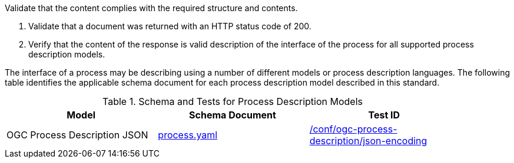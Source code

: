 [[ats_core_process-success]]
[requirement,type="abstracttest",label="/conf/core/process-success",subject='<<req_core_process-success,/req/core/process-success>>']
====
[.component,class=test-purpose]
--
Validate that the content complies with the required structure and contents.
--

[.component,class=test-method]
--
. Validate that a document was returned with an HTTP status code of 200.
. Verify that the content of the response is valid description of the interface of the process for all supported process description models.
--

The interface of a process may be describing using a number of different models or process description languages. The following table identifies the applicable schema document for each process description model described in this standard.
====

[[process-description-model]]
.Schema and Tests for Process Description Models
[width="90%",cols="3",options="header"]
|===
|Model |Schema Document |Test ID
|OGC Process Description JSON|link:http://schemas.opengis.net/ogcapi/features/part1/1.0/openapi/schemas/process.yaml[process.yaml] |<<req_ogc-process-description_json-encoding,/conf/ogc-process-description/json-encoding>>
|===
